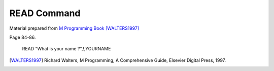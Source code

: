 =================
READ Command
=================

Material prepared from `M Programming Book`_ [WALTERS1997]_

Page 84-86.


    READ "What is your name ?",!,YOURNAME


.. _M Programming book: http://books.google.com/books?id=jo8_Mtmp30kC&printsec=frontcover&dq=M+Programming&hl=en&sa=X&ei=2mktT--GHajw0gHnkKWUCw&ved=0CDIQ6AEwAA#v=onepage&q=M%20Programming&f=false
.. [WALTERS1997] Richard Walters, M Programming, A Comprehensive Guide, Elsevier Digital Press, 1997.


